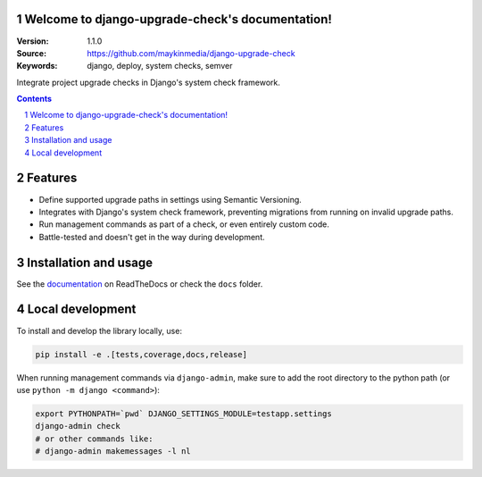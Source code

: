 Welcome to django-upgrade-check's documentation!
================================================

:Version: 1.1.0
:Source: https://github.com/maykinmedia/django-upgrade-check
:Keywords: django, deploy, system checks, semver

|build-status| |code-quality| |ruff| |coverage| |docs|

|python-versions| |django-versions| |pypi-version|

Integrate project upgrade checks in Django's system check framework.

.. contents::

.. section-numbering::

Features
========

* Define supported upgrade paths in settings using Semantic Versioning.
* Integrates with Django's system check framework, preventing migrations from running
  on invalid upgrade paths.
* Run management commands as part of a check, or even entirely custom code.
* Battle-tested and doesn't get in the way during development.

Installation and usage
======================

See the `documentation <https://django-upgrade-check.readthedocs.io/>`_ on ReadTheDocs
or check the ``docs`` folder.

Local development
=================

To install and develop the library locally, use:

.. code-block:: bash

    pip install -e .[tests,coverage,docs,release]

When running management commands via ``django-admin``, make sure to add the root
directory to the python path (or use ``python -m django <command>``):

.. code-block:: bash

    export PYTHONPATH=`pwd` DJANGO_SETTINGS_MODULE=testapp.settings
    django-admin check
    # or other commands like:
    # django-admin makemessages -l nl


.. |build-status| image:: https://github.com/maykinmedia/django-upgrade-check/workflows/Run%20CI/badge.svg
    :alt: Build status
    :target: https://github.com/maykinmedia/django-upgrade-check/actions?query=workflow%3A%22Run+CI%22

.. |code-quality| image:: https://github.com/maykinmedia/django-upgrade-check/workflows/Code%20quality%20checks/badge.svg
     :alt: Code quality checks
     :target: https://github.com/maykinmedia/django-upgrade-check/actions?query=workflow%3A%22Code+quality+checks%22

.. |ruff| image:: https://img.shields.io/endpoint?url=https://raw.githubusercontent.com/astral-sh/ruff/main/assets/badge/v2.json
    :target: https://github.com/astral-sh/ruff
    :alt: Ruff

.. |coverage| image:: https://codecov.io/gh/maykinmedia/django-upgrade-check/branch/main/graph/badge.svg
    :target: https://codecov.io/gh/maykinmedia/django-upgrade-check
    :alt: Coverage status

.. |docs| image:: https://readthedocs.org/projects/django-upgrade-check/badge/?version=latest
    :target: https://django-upgrade-check.readthedocs.io/en/latest/?badge=latest
    :alt: Documentation Status

.. |python-versions| image:: https://img.shields.io/pypi/pyversions/django-upgrade-check.svg

.. |django-versions| image:: https://img.shields.io/pypi/djversions/django-upgrade-check.svg

.. |pypi-version| image:: https://img.shields.io/pypi/v/django-upgrade-check.svg
    :target: https://pypi.org/project/django-upgrade-check/
